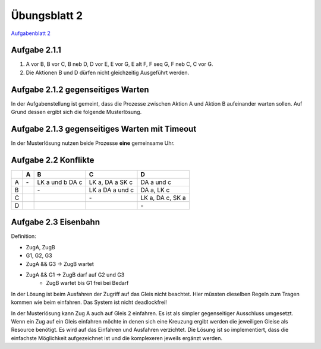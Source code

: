 Übungsblatt 2
=============

`Aufgabenblatt 2 <../../_static/exercise/part_2/Uebungsblatt_02_SS2016.pdf>`_

Aufgabe 2.1.1
-------------

1. A vor B, B vor C, B neb D, D vor E, E vor G, E alt F, F seq G, F neb C, C vor G.
2. Die Aktionen B und D dürfen nicht gleichzeitig Ausgeführt werden.

.. image:: solutions/umlet/exercise_2.1.1.png

Aufgabe 2.1.2 gegenseitiges Warten
----------------------------------

.. image:: solutions/umlet/exercise_2.1.2.png

In der Aufgabenstellung ist gemeint, dass die Prozesse zwischen Aktion A und Aktion B aufeinander warten sollen. Auf Grund dessen ergibt sich die folgende Musterlösung.

.. image:: solutions/umlet/exercise_2.1.2.final.png

Aufgabe 2.1.3 gegenseitiges Warten mit Timeout
----------------------------------------------

.. image:: solutions/umlet/exercise_2.1.3.png

In der Musterlösung nutzen beide Prozesse **eine** gemeinsame Uhr.

Aufgabe 2.2 Konflikte
---------------------

+---+----+------------+------------+------------+
|   | A  | B          | C          | D          |
+===+====+============+============+============+
| A | \- | LK a und b | LK a,      | DA a und c |
|   |    | DA c       | DA a       |            |
|   |    |            | SK c       |            |
+---+----+------------+------------+------------+
| B |    | \-         | LK a       | DA a,      |
|   |    |            | DA a und c | LK c       |
+---+----+------------+------------+------------+
| C |    |            | \-         | LK a,      |
|   |    |            |            | DA c,      |
|   |    |            |            | SK a       |
+---+----+------------+------------+------------+
| D |    |            |            | \-         |
+---+----+------------+------------+------------+

Aufgabe 2.3 Eisenbahn
---------------------

Definition:

- ZugA, ZugB
- G1, G2, G3
- ZugA && G3 -> ZugB wartet
- ZugA && G1 -> ZugB darf auf G2 und G3
    - ZugB wartet bis G1 frei bei Bedarf

.. image:: solutions/umlet/exercise_2.3.png

In der Lösung ist beim Ausfahren der Zugriff auf das Gleis nicht beachtet. Hier müssten dieselben Regeln zum Tragen kommen wie beim einfahren. Das System ist nicht deadlockfrei!


In der Musterlösung kann Zug A auch auf Gleis 2 einfahren. Es ist als simpler gegenseitiger Ausschluss umgesetzt. Wenn ein Zug auf ein Gleis einfahren möchte in denen sich eine Kreuzung ergibt werden die jeweiligen Gleise als Resource benötigt. Es wird auf das Einfahren und Ausfahren verzichtet.
Die Lösung ist so implementiert, dass die einfachste Möglichkeit aufgezeichnet ist und die komplexeren jeweils ergänzt werden.
